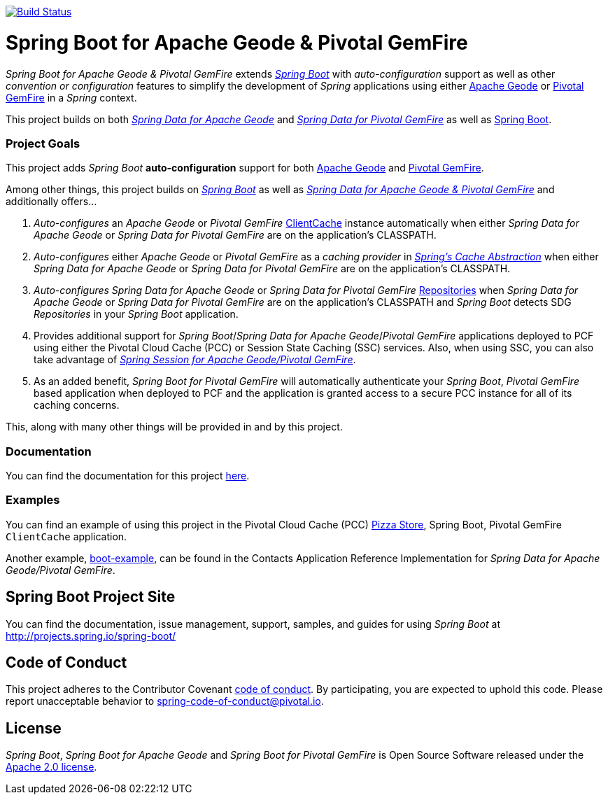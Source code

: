 image:https://api.travis-ci.org/spring-projects/spring-boot-data-geode.svg?branch=master["Build Status", link="https://travis-ci.org/spring-projects/spring-boot-data-geode"]

= Spring Boot for Apache Geode & Pivotal GemFire

_Spring Boot for Apache Geode & Pivotal GemFire_ extends http://projects.spring.io/spring-boot/[_Spring Boot_] with
_auto-configuration_ support as well as other _convention or configuration_ features to simplify the development
of _Spring_ applications using either http://geode.apache.org/[Apache Geode] or https://pivotal.io/pivotal-gemfire[Pivotal GemFire]
in a _Spring_ context.

This project builds on both https://github.com/spring-projects/spring-data-geode[_Spring Data for Apache Geode_]
and http://projects.spring.io/spring-data-gemfire/[_Spring Data for Pivotal GemFire_]
as well as https://spring.io/projects/spring-boot[Spring Boot].

=== Project Goals

This project adds _Spring Boot_ **auto-configuration** support for both http://geode.apache.org/[Apache Geode]
and https://pivotal.io/pivotal-gemfire[Pivotal GemFire].

Among other things, this project builds on http://projects.spring.io/spring-boot/[_Spring Boot_]
as well as http://projects.spring.io/spring-data-gemfire/[_Spring Data for Apache Geode & Pivotal GemFire_]
and additionally offers...

1. _Auto-configures_ an _Apache Geode_ or _Pivotal GemFire_ http://geode.apache.org/releases/latest/javadoc/org/apache/geode/cache/client/ClientCache.html[ClientCache]
instance automatically when either _Spring Data for Apache Geode_ or _Spring Data for Pivotal GemFire_
are on the application's CLASSPATH.

2. _Auto-configures_ either _Apache Geode_ or _Pivotal GemFire_ as a _caching provider_ in http://docs.spring.io/spring/docs/current/spring-framework-reference/htmlsingle/#cache[_Spring's Cache Abstraction_]
when either _Spring Data for Apache Geode_ or _Spring Data for Pivotal GemFire_ are on the application's CLASSPATH.

3. _Auto-configures_ _Spring Data for Apache Geode_ or _Spring Data for Pivotal GemFire_
http://docs.spring.io/spring-data-gemfire/docs/current/reference/html/#gemfire-repositories[Repositories]
when _Spring Data for Apache Geode_ or _Spring Data for Pivotal GemFire_ are on the application's CLASSPATH
and _Spring Boot_ detects SDG _Repositories_ in your _Spring Boot_ application.

4. Provides additional support for _Spring Boot_/_Spring Data for Apache Geode_/_Pivotal GemFire_ applications
deployed to PCF using either the Pivotal Cloud Cache (PCC) or Session State Caching (SSC) services.
Also, when using SSC, you can also take advantage of
https://github.com/spring-projects/spring-session-data-geode[_Spring Session for Apache Geode/Pivotal GemFire_].

5. As an added benefit, _Spring Boot for Pivotal GemFire_ will automatically authenticate your _Spring Boot_, _Pivotal GemFire_ based application
when deployed to PCF and the application is granted access to a secure PCC instance for all of its caching concerns.

This, along with many other things will be provided in and by this project.

=== Documentation

You can find the documentation for this project
https://docs.spring.io/autorepo/docs/spring-boot-data-geode-build/1.0.0.M2/reference/htmlsingle/[here].

=== Examples

You can find an example of using this project in the Pivotal Cloud Cache (PCC) https://github.com/pivotal-cf/PCC-Sample-App-PizzaStore[Pizza Store],
Spring Boot, Pivotal GemFire `ClientCache` application.

Another example, https://github.com/jxblum/contacts-application/tree/master/boot-example[boot-example], can be found
in the Contacts Application Reference Implementation for _Spring Data for Apache Geode/Pivotal GemFire_.

== Spring Boot Project Site

You can find the documentation, issue management, support, samples, and guides for using _Spring Boot_
at http://projects.spring.io/spring-boot/

== Code of Conduct

This project adheres to the Contributor Covenant link:CODE_OF_CONDUCT.adoc[code of conduct].
By participating, you  are expected to uphold this code. Please report unacceptable behavior to spring-code-of-conduct@pivotal.io.

== License

_Spring Boot_, _Spring Boot for Apache Geode_ and _Spring Boot for Pivotal GemFire_ is Open Source Software
released under the http://www.apache.org/licenses/LICENSE-2.0.html[Apache 2.0 license].
